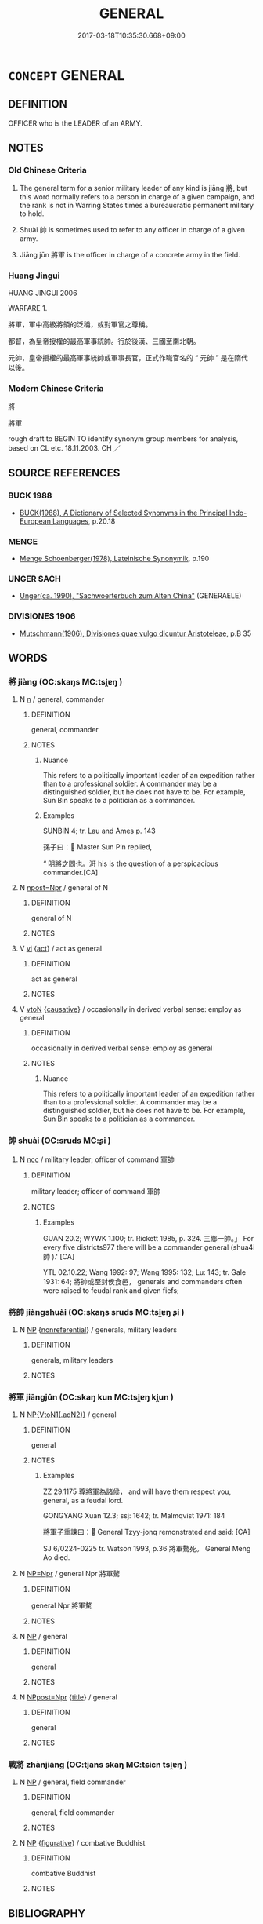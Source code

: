 # -*- mode: mandoku-tls-view -*-
#+TITLE: GENERAL
#+DATE: 2017-03-18T10:35:30.668+09:00        
#+STARTUP: content
* =CONCEPT= GENERAL
:PROPERTIES:
:CUSTOM_ID: uuid-28015ba4-ad05-4a94-91a6-4772f7efd10a
:SYNONYM+:  SUMMARISE
:TR_ZH: 將軍
:TR_OCH: 將／將軍
:END:
** DEFINITION

OFFICER who is the LEADER of an ARMY.

** NOTES

*** Old Chinese Criteria
1. The general term for a senior military leader of any kind is jiāng 將, but this word normally refers to a person in charge of a given campaign, and the rank is not in Warring States times a bureaucratic permanent military to hold.

2. Shuài 帥 is sometimes used to refer to any officer in charge of a given army.

3. Jiāng jūn 將軍 is the officer in charge of a concrete army in the field.

*** Huang Jingui
HUANG JINGUI 2006

WARFARE 1.

將軍，軍中高級將領的泛稱，或對軍官之尊稱。

都督，為皇帝授權的最高軍事統帥。行於後漢、三國至南北朝。

元帥，皇帝授權的最高軍事統帥或軍事長官，正式作職官名的 “ 元帥 ” 是在隋代以後。

*** Modern Chinese Criteria
將

將軍

rough draft to BEGIN TO identify synonym group members for analysis, based on CL etc. 18.11.2003. CH ／

** SOURCE REFERENCES
*** BUCK 1988
 - [[cite:BUCK-1988][BUCK(1988), A Dictionary of Selected Synonyms in the Principal Indo-European Languages]], p.20.18

*** MENGE
 - [[cite:MENGE][Menge Schoenberger(1978), Lateinische Synonymik]], p.190

*** UNGER SACH
 - [[cite:UNGER-SACH][Unger(ca. 1990), "Sachwoerterbuch zum Alten China"]] (GENERAELE)
*** DIVISIONES 1906
 - [[cite:DIVISIONES-1906][Mutschmann(1906), Divisiones quae vulgo dicuntur Aristoteleae]], p.B 35

** WORDS
   :PROPERTIES:
   :VISIBILITY: children
   :END:
*** 將 jiàng (OC:skaŋs MC:tsi̯ɐŋ )
:PROPERTIES:
:CUSTOM_ID: uuid-1b328078-e756-4ea5-9741-2f82ee6337f1
:Char+: 將(41,8/11) 
:GY_IDS+: uuid-7f3b72ac-c8d9-4f95-9e99-291f776a86e0
:PY+: jiàng     
:OC+: skaŋs     
:MC+: tsi̯ɐŋ     
:END: 
**** N [[tls:syn-func::#uuid-8717712d-14a4-4ae2-be7a-6e18e61d929b][n]] / general, commander
:PROPERTIES:
:CUSTOM_ID: uuid-45857f92-735f-41fc-afb3-339a443266f3
:WARRING-STATES-CURRENCY: 5
:END:
****** DEFINITION

general, commander

****** NOTES

******* Nuance
This refers to a politically important leader of an expedition rather than to a professional soldier. A commander may be a distinguished soldier, but he does not have to be. For example, Sun Bin speaks to a politician as a commander.

******* Examples
SUNBIN 4; tr. Lau and Ames p. 143

 孫子曰： Master Sun Pin replied,

“ 明將之問也。涆 his is the question of a perspicacious commander.[CA]

**** N [[tls:syn-func::#uuid-bf2d7afd-54b1-43ac-86fd-400b6341fd42][npost=Npr]] / general of N
:PROPERTIES:
:CUSTOM_ID: uuid-9042d3ef-58db-4cdd-97b2-4562cf07c277
:END:
****** DEFINITION

general of N

****** NOTES

**** V [[tls:syn-func::#uuid-c20780b3-41f9-491b-bb61-a269c1c4b48f][vi]] {[[tls:sem-feat::#uuid-f55cff2f-f0e3-4f08-a89c-5d08fcf3fe89][act]]} / act as general
:PROPERTIES:
:CUSTOM_ID: uuid-76097dd4-10fa-4ece-810c-4e1972ad7c59
:END:
****** DEFINITION

act as general

****** NOTES

**** V [[tls:syn-func::#uuid-fbfb2371-2537-4a99-a876-41b15ec2463c][vtoN]] {[[tls:sem-feat::#uuid-fac754df-5669-4052-9dda-6244f229371f][causative]]} / occasionally in derived verbal sense: employ as general
:PROPERTIES:
:CUSTOM_ID: uuid-109efa6c-bcec-4477-84b2-3fb0d2466266
:WARRING-STATES-CURRENCY: 5
:END:
****** DEFINITION

occasionally in derived verbal sense: employ as general

****** NOTES

******* Nuance
This refers to a politically important leader of an expedition rather than to a professional soldier. A commander may be a distinguished soldier, but he does not have to be. For example, Sun Bin speaks to a politician as a commander.

*** 帥 shuài (OC:sruds MC:ʂi )
:PROPERTIES:
:CUSTOM_ID: uuid-37ea60fc-d7a5-4b44-a9ea-2cbbdc23f8d8
:Char+: 帥(50,6/9) 
:GY_IDS+: uuid-2b73bff8-dec4-418f-8d87-f2ab747dba03
:PY+: shuài     
:OC+: sruds     
:MC+: ʂi     
:END: 
**** N [[tls:syn-func::#uuid-b6da65fd-429f-4245-9f94-a22078cc0512][ncc]] / military leader; officer of command 軍帥
:PROPERTIES:
:CUSTOM_ID: uuid-0dc57562-e89a-425b-9be3-26dece4cb47c
:WARRING-STATES-CURRENCY: 4
:END:
****** DEFINITION

military leader; officer of command 軍帥

****** NOTES

******* Examples
GUAN 20.2; WYWK 1.100; tr. Rickett 1985, p. 324. 三鄉一帥。」 For every five districts977 there will be a commander general (shua4i 帥 ).' [CA]

YTL 02.10.22; Wang 1992: 97; Wang 1995: 132; Lu: 143; tr. Gale 1931: 64; 將帥或至封侯食邑， generals and commanders often were raised to feudal rank and given fiefs;

*** 將帥 jiàngshuài (OC:skaŋs sruds MC:tsi̯ɐŋ ʂi )
:PROPERTIES:
:CUSTOM_ID: uuid-e2146e4d-8f3b-45f8-aff1-85f5bf35e765
:Char+: 將(41,8/11) 帥(50,6/9) 
:GY_IDS+: uuid-7f3b72ac-c8d9-4f95-9e99-291f776a86e0 uuid-2b73bff8-dec4-418f-8d87-f2ab747dba03
:PY+: jiàng shuài    
:OC+: skaŋs sruds    
:MC+: tsi̯ɐŋ ʂi    
:END: 
**** N [[tls:syn-func::#uuid-a8e89bab-49e1-4426-b230-0ec7887fd8b4][NP]] {[[tls:sem-feat::#uuid-f8182437-4c38-4cc9-a6f8-b4833cdea2ba][nonreferential]]} / generals, military leaders
:PROPERTIES:
:CUSTOM_ID: uuid-2ef267d2-662a-465d-a547-b078d3f922e1
:WARRING-STATES-CURRENCY: 3
:END:
****** DEFINITION

generals, military leaders

****** NOTES

*** 將軍 jiāngjūn (OC:skaŋ kun MC:tsi̯ɐŋ ki̯un )
:PROPERTIES:
:CUSTOM_ID: uuid-ecb51f7b-c0ab-4b56-bcf3-6eaacb7767c9
:Char+: 將(41,8/11) 軍(159,2/9) 
:GY_IDS+: uuid-69629cac-c2c1-4e4e-973b-f5d11b631144 uuid-1c1668c0-30e4-440b-b740-bd4a36b94699
:PY+: jiāng jūn    
:OC+: skaŋ kun    
:MC+: tsi̯ɐŋ ki̯un    
:END: 
**** N [[tls:syn-func::#uuid-7ee919c6-2d0e-4109-8f5c-ba5f2168ba4f][NP{VtoN1(.adN2)}]] / general
:PROPERTIES:
:CUSTOM_ID: uuid-cd594ebd-54a5-49f4-a3ac-3fea7c5d8063
:WARRING-STATES-CURRENCY: 4
:END:
****** DEFINITION

general

****** NOTES

******* Examples
ZZ 29.1175 尊將軍為諸侯， and will have them respect you, general, as a feudal lord. 

GONGYANG Xuan 12.3; ssj: 1642; tr. Malmqvist 1971: 184

 將軍子重諫曰： General Tzyy-jonq remonstrated and said: [CA]

SJ 6/0224-0225 tr. Watson 1993, p.36 將軍驁死。 General Meng Ao died.

**** N [[tls:syn-func::#uuid-754d1c12-7558-4d5c-83d4-b264e339821a][NP=Npr]] / general Npr 將軍驁
:PROPERTIES:
:CUSTOM_ID: uuid-b95f7b49-647a-464c-bac7-0df0ca6c4118
:END:
****** DEFINITION

general Npr 將軍驁

****** NOTES

**** N [[tls:syn-func::#uuid-a8e89bab-49e1-4426-b230-0ec7887fd8b4][NP]] / general
:PROPERTIES:
:CUSTOM_ID: uuid-266cc20a-8985-4a8f-a68e-8ec7d3f1cee1
:END:
****** DEFINITION

general

****** NOTES

**** N [[tls:syn-func::#uuid-51252bbe-3f6a-49cb-9a66-6037c29fab59][NPpost=Npr]] {[[tls:sem-feat::#uuid-4b4da480-c7d4-48f9-9534-cb3826f3fb86][title]]} / general
:PROPERTIES:
:CUSTOM_ID: uuid-b5e0fdff-057a-4fde-8c84-477b03f1ee87
:END:
****** DEFINITION

general

****** NOTES

*** 戰將 zhànjiāng (OC:tjans skaŋ MC:tɕiɛn tsi̯ɐŋ )
:PROPERTIES:
:CUSTOM_ID: uuid-e312b617-2d1c-4666-a34e-3c6a1e9f2489
:Char+: 戰(62,12/16) 將(41,8/11) 
:GY_IDS+: uuid-916e6bd7-0ae0-4872-8f29-64246c0d8bab uuid-69629cac-c2c1-4e4e-973b-f5d11b631144
:PY+: zhàn jiāng    
:OC+: tjans skaŋ    
:MC+: tɕiɛn tsi̯ɐŋ    
:END: 
**** N [[tls:syn-func::#uuid-a8e89bab-49e1-4426-b230-0ec7887fd8b4][NP]] / general, field commander
:PROPERTIES:
:CUSTOM_ID: uuid-69aa0e7e-456a-4af7-88ef-d30bf0b97b3b
:END:
****** DEFINITION

general, field commander

****** NOTES

**** N [[tls:syn-func::#uuid-a8e89bab-49e1-4426-b230-0ec7887fd8b4][NP]] {[[tls:sem-feat::#uuid-2e48851c-928e-40f0-ae0d-2bf3eafeaa17][figurative]]} / combative Buddhist
:PROPERTIES:
:CUSTOM_ID: uuid-393f3610-76df-4768-94d0-e466e36fde6a
:END:
****** DEFINITION

combative Buddhist

****** NOTES

** BIBLIOGRAPHY
bibliography:../core/tlsbib.bib
